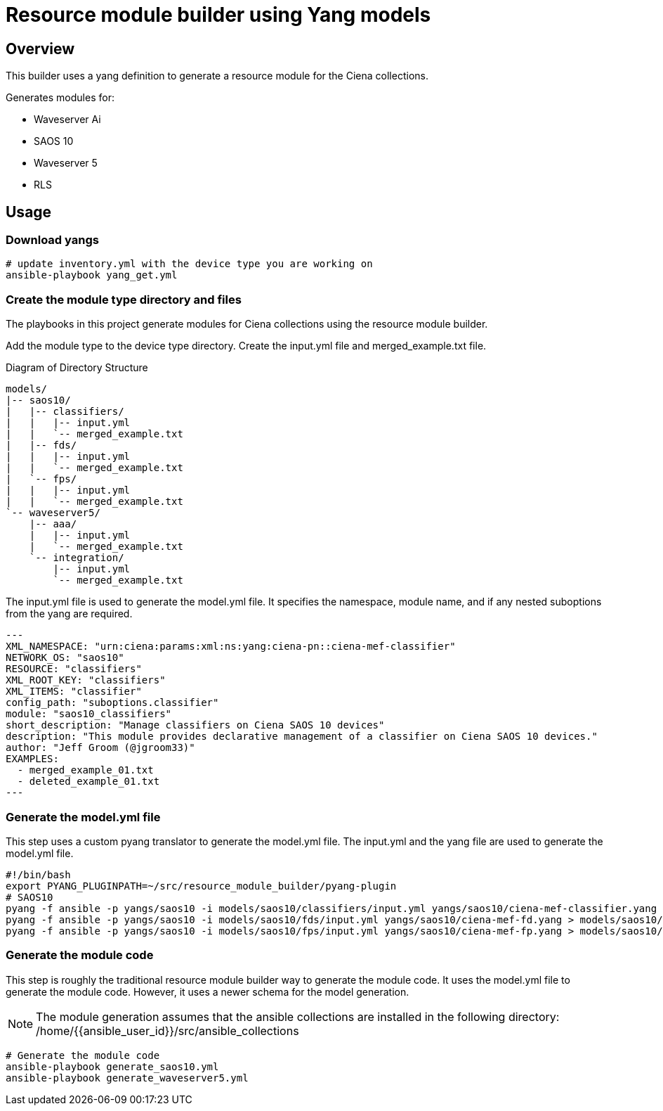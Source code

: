 = Resource module builder using Yang models

== Overview

This builder uses a yang definition to generate a resource module for the Ciena collections.

Generates modules for:

* Waveserver Ai
* SAOS 10
* Waveserver 5
* RLS

== Usage

=== Download yangs

[source,bash]
----
# update inventory.yml with the device type you are working on
ansible-playbook yang_get.yml
----

=== Create the module type directory and files

The playbooks in this project generate modules for Ciena collections using the resource module builder.

Add the module type to the device type directory. Create the input.yml file and merged_example.txt file.

.Diagram of Directory Structure
[source]
----
models/
|-- saos10/
|   |-- classifiers/
|   |   |-- input.yml
|   |   `-- merged_example.txt
|   |-- fds/
|   |   |-- input.yml
|   |   `-- merged_example.txt
|   `-- fps/
|   |   |-- input.yml
|   |   `-- merged_example.txt
`-- waveserver5/
    |-- aaa/
    |   |-- input.yml
    |   `-- merged_example.txt
    `-- integration/
        |-- input.yml
        `-- merged_example.txt
----

The input.yml file is used to generate the model.yml file. It specifies the namespace, module name, and if any nested suboptions from the yang are required.

[source,yaml]
---
XML_NAMESPACE: "urn:ciena:params:xml:ns:yang:ciena-pn::ciena-mef-classifier"
NETWORK_OS: "saos10"
RESOURCE: "classifiers"
XML_ROOT_KEY: "classifiers"
XML_ITEMS: "classifier"
config_path: "suboptions.classifier"
module: "saos10_classifiers"
short_description: "Manage classifiers on Ciena SAOS 10 devices"
description: "This module provides declarative management of a classifier on Ciena SAOS 10 devices."
author: "Jeff Groom (@jgroom33)"
EXAMPLES:
  - merged_example_01.txt
  - deleted_example_01.txt
---

=== Generate the model.yml file

This step uses a custom pyang translator to generate the model.yml file. The input.yml and the yang file are used to generate the model.yml file.

[source,bash]
----
#!/bin/bash
export PYANG_PLUGINPATH=~/src/resource_module_builder/pyang-plugin
# SAOS10
pyang -f ansible -p yangs/saos10 -i models/saos10/classifiers/input.yml yangs/saos10/ciena-mef-classifier.yang > models/saos10/classifiers/model.yml
pyang -f ansible -p yangs/saos10 -i models/saos10/fds/input.yml yangs/saos10/ciena-mef-fd.yang > models/saos10/fds/model.yml
pyang -f ansible -p yangs/saos10 -i models/saos10/fps/input.yml yangs/saos10/ciena-mef-fp.yang > models/saos10/fps/model.yml
----

=== Generate the module code

This step is roughly the traditional resource module builder way to generate the module code. It uses the model.yml file to generate the module code. However, it uses a newer schema for the model generation.

[NOTE]
====
The module generation assumes that the ansible collections are installed in the following directory:
/home/{{ansible_user_id}}/src/ansible_collections
====

[source,bash]
----
# Generate the module code
ansible-playbook generate_saos10.yml
ansible-playbook generate_waveserver5.yml
----
